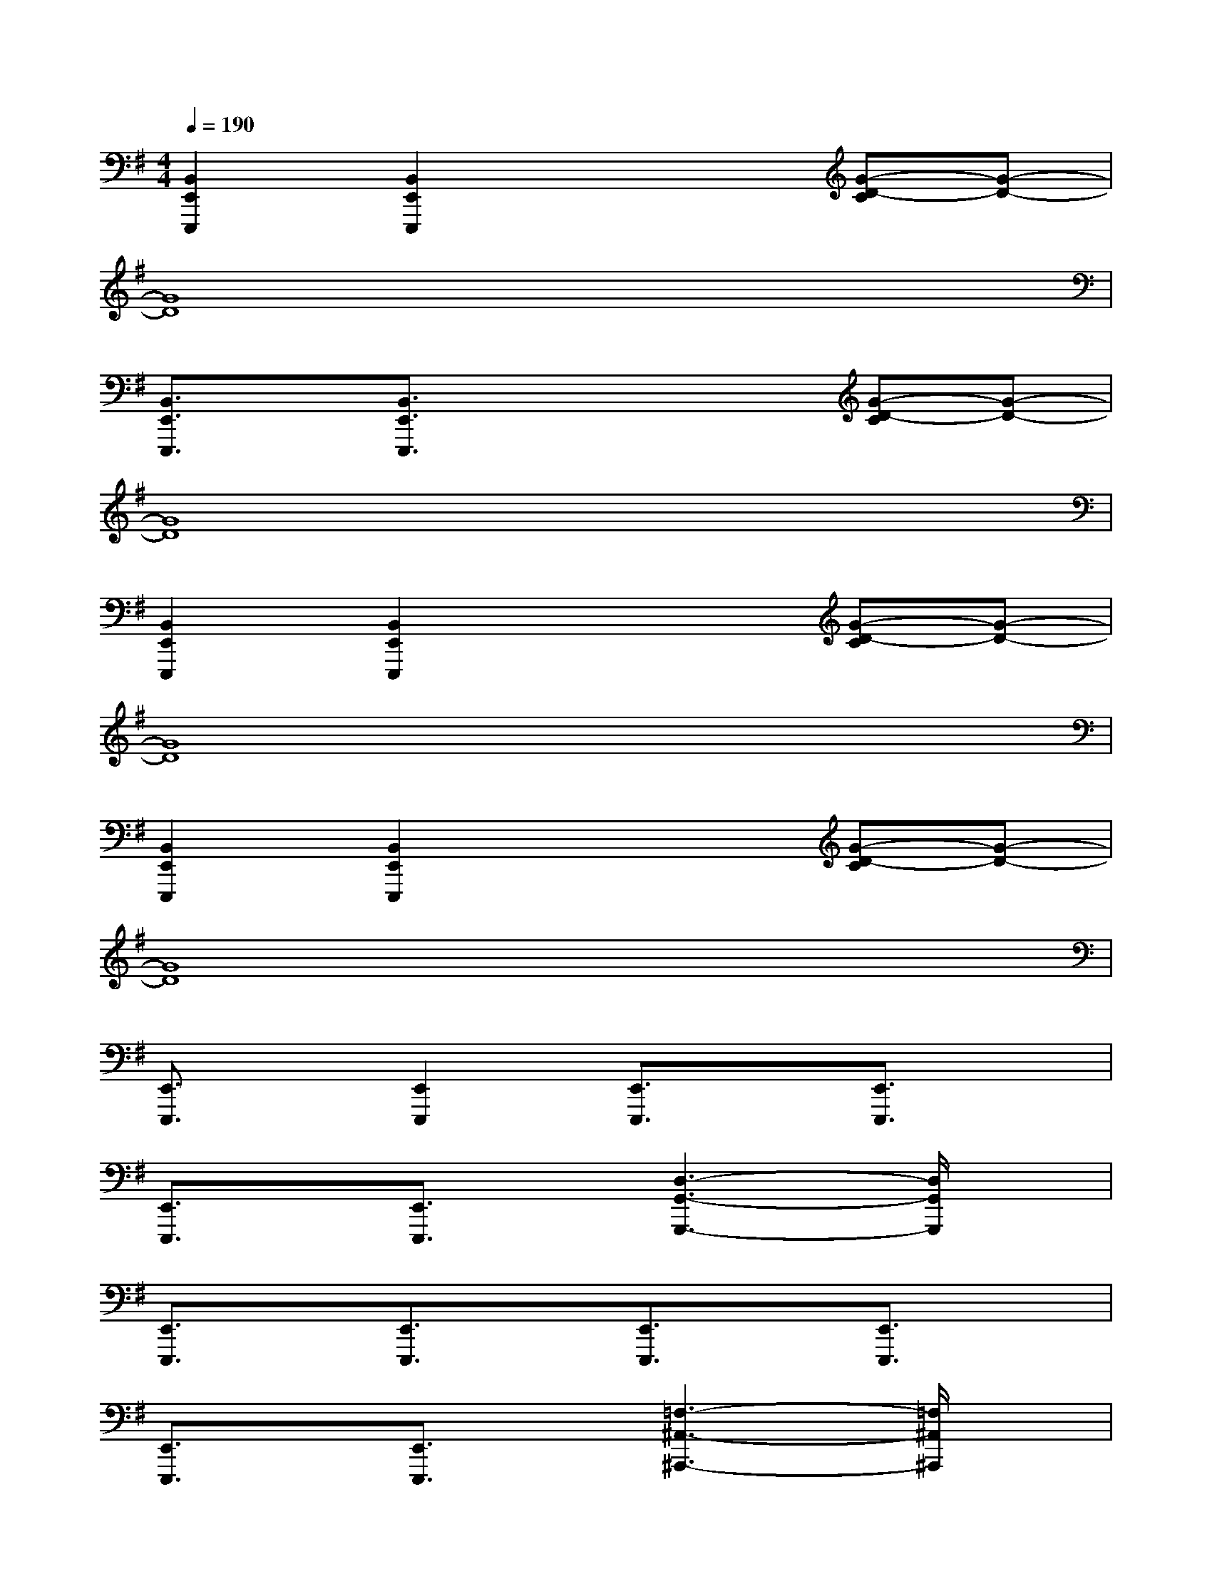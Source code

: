 X:1
T:
M:4/4
L:1/8
Q:1/4=190
K:G%1sharps
V:1
[B,,2E,,2E,,,2][B,,2E,,2E,,,2]x2[G-D-C][G-D-]|
[G8D8]|
[B,,3/2E,,3/2E,,,3/2]x/2[B,,3/2E,,3/2E,,,3/2]x2x/2[G-D-C][G-D-]|
[G8D8]|
[B,,2E,,2E,,,2][B,,2E,,2E,,,2]x2[G-D-C][G-D-]|
[G8D8]|
[B,,2E,,2E,,,2][B,,2E,,2E,,,2]x2[G-D-C][G-D-]|
[G8D8]|
[E,,3/2E,,,3/2]x/2[E,,2E,,,2][E,,3/2E,,,3/2]x/2[E,,3/2E,,,3/2]x/2|
[E,,3/2E,,,3/2]x/2[E,,3/2E,,,3/2]x/2[D,3-G,,3-G,,,3-][D,/2G,,/2G,,,/2]x/2|
[E,,3/2E,,,3/2]x/2[E,,3/2E,,,3/2]x/2[E,,3/2E,,,3/2]x/2[E,,3/2E,,,3/2]x/2|
[E,,3/2E,,,3/2]x/2[E,,3/2E,,,3/2]x/2[=F,3-^A,,3-^A,,,3-][=F,/2^A,,/2^A,,,/2]x/2|
[E,,3/2E,,,3/2]x/2[E,,3/2E,,,3/2]x/2[E,,3/2E,,,3/2]x/2[E,,3/2E,,,3/2]x/2|
[E,,3/2E,,,3/2]x/2[E,,3/2E,,,3/2]x/2[D,3-G,,3-G,,,3-][D,/2G,,/2G,,,/2]x/2|
[E,,2E,,,2][E,,2E,,,2][E,,2E,,,2][E,,3/2E,,,3/2]x/2|
[E,,2E,,,2][E,,2E,,,2][=F,3-^A,,3-^A,,,3-][=F,/2^A,,/2^A,,,/2]x/2